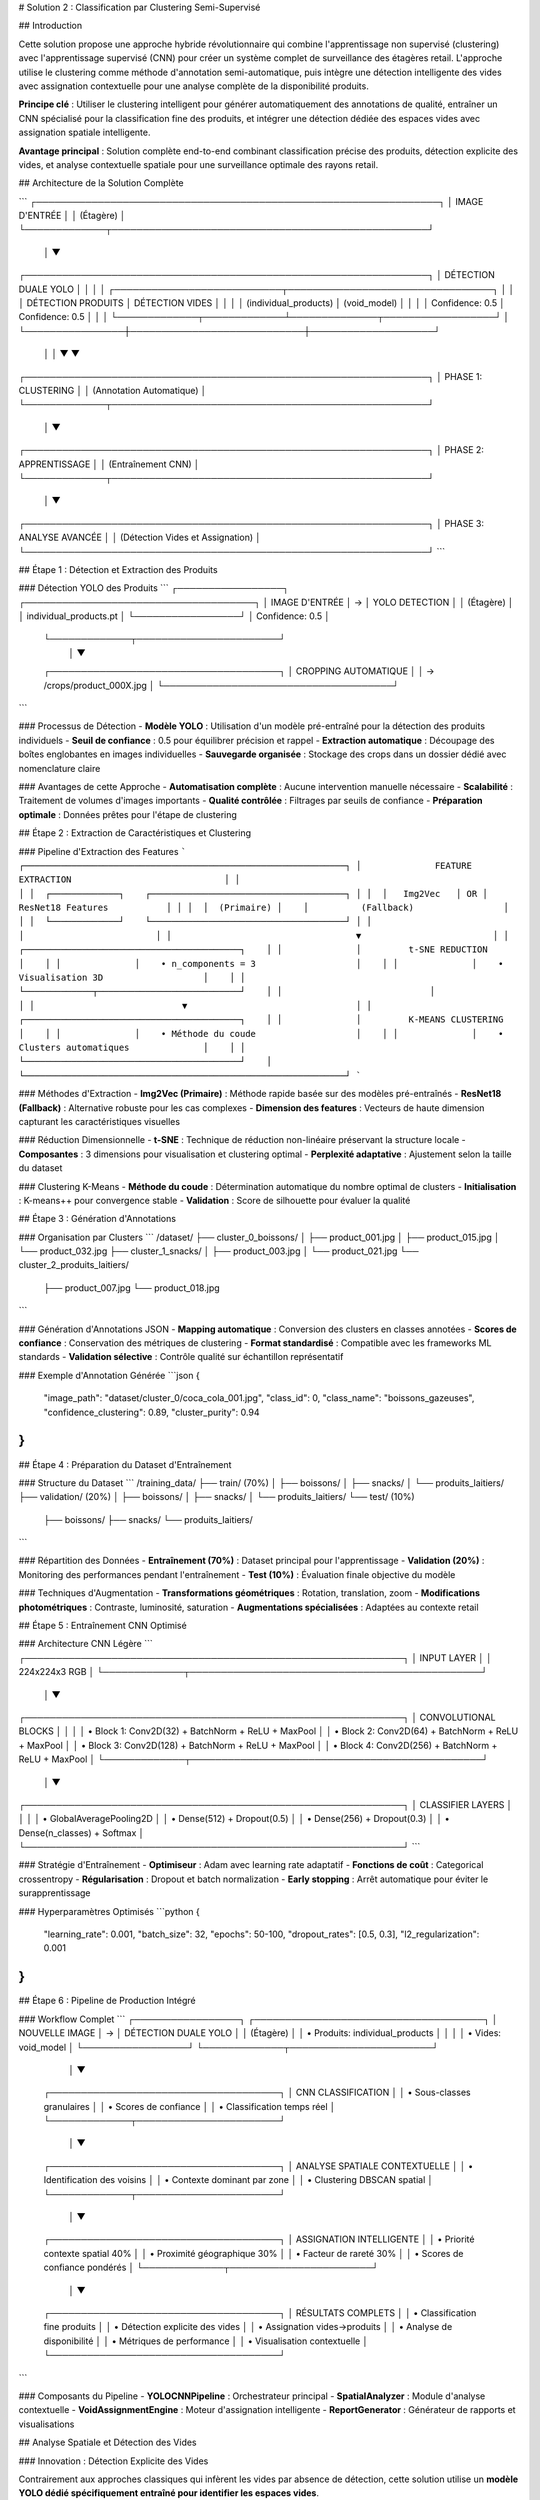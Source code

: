 # Solution 2 : Classification par Clustering Semi-Supervisé

## Introduction

Cette solution propose une approche hybride révolutionnaire qui combine l'apprentissage non supervisé (clustering) avec l'apprentissage supervisé (CNN) pour créer un système complet de surveillance des étagères retail. L'approche utilise le clustering comme méthode d'annotation semi-automatique, puis intègre une détection intelligente des vides avec assignation contextuelle pour une analyse complète de la disponibilité produits.

**Principe clé** : Utiliser le clustering intelligent pour générer automatiquement des annotations de qualité, entraîner un CNN spécialisé pour la classification fine des produits, et intégrer une détection dédiée des espaces vides avec assignation spatiale intelligente.

**Avantage principal** : Solution complète end-to-end combinant classification précise des produits, détection explicite des vides, et analyse contextuelle spatiale pour une surveillance optimale des rayons retail.

## Architecture de la Solution Complète

```
┌─────────────────────────────────────────────────────────────────┐
│                        IMAGE D'ENTRÉE                          │
│                         (Étagère)                              │
└─────────────┬───────────────────────────────────────────────────┘
              │
              ▼
┌─────────────────────────────────────────────────────────────────┐
│                    DÉTECTION DUALE YOLO                        │
│                                                                 │
│  ┌───────────────────────────┬─────────────────────────────────┐ │
│  │     DÉTECTION PRODUITS    │      DÉTECTION VIDES           │ │
│  │   (individual_products)   │      (void_model)              │ │
│  │     Confidence: 0.5       │      Confidence: 0.5           │ │
│  └─────────────┬─────────────┴──────────────┬──────────────────┘ │
└────────────────┼────────────────────────────┼────────────────────┘
                 │                            │
                 ▼                            ▼
┌─────────────────────────────────────────────────────────────────┐
│                         PHASE 1: CLUSTERING                    │
│                      (Annotation Automatique)                  │
└─────────────┬───────────────────────────────────────────────────┘
              │
              ▼
┌─────────────────────────────────────────────────────────────────┐
│                     PHASE 2: APPRENTISSAGE                     │
│                    (Entraînement CNN)                          │
└─────────────┬───────────────────────────────────────────────────┘
              │
              ▼
┌─────────────────────────────────────────────────────────────────┐
│                     PHASE 3: ANALYSE AVANCÉE                   │
│                  (Détection Vides et Assignation)             │
└─────────────────────────────────────────────────────────────────┘
```

## Étape 1 : Détection et Extraction des Produits

### Détection YOLO des Produits
```
┌─────────────────┐    ┌─────────────────────────────────────┐
│ IMAGE D'ENTRÉE  │ → │        YOLO DETECTION               │
│   (Étagère)     │    │   individual_products.pt            │
└─────────────────┘    │   Confidence: 0.5                   │
                       └─────────────┬───────────────────────┘
                                     │
                                     ▼
                       ┌─────────────────────────────────────┐
                       │      CROPPING AUTOMATIQUE          │
                       │   → /crops/product_000X.jpg        │
                       └─────────────────────────────────────┘
```

### Processus de Détection
- **Modèle YOLO** : Utilisation d'un modèle pré-entraîné pour la détection des produits individuels
- **Seuil de confiance** : 0.5 pour équilibrer précision et rappel
- **Extraction automatique** : Découpage des boîtes englobantes en images individuelles
- **Sauvegarde organisée** : Stockage des crops dans un dossier dédié avec nomenclature claire

### Avantages de cette Approche
- **Automatisation complète** : Aucune intervention manuelle nécessaire
- **Scalabilité** : Traitement de volumes d'images importants
- **Qualité contrôlée** : Filtrages par seuils de confiance
- **Préparation optimale** : Données prêtes pour l'étape de clustering

## Étape 2 : Extraction de Caractéristiques et Clustering

### Pipeline d'Extraction des Features
```
┌─────────────────────────────────────────────────────────────┐
│              FEATURE EXTRACTION                             │
│                                                             │
│  ┌─────────────┐    ┌─────────────────────────────────────┐ │
│  │   Img2Vec   │ OR │         ResNet18 Features           │ │
│  │  (Primaire) │    │          (Fallback)                 │ │
│  └─────────────┘    └─────────────────────────────────────┘ │
│                                   │                         │
│                                   ▼                         │
│              ┌─────────────────────────────────────────┐    │
│              │         t-SNE REDUCTION                 │    │
│              │    • n_components = 3                   │    │
│              │    • Visualisation 3D                   │    │
│              └─────────────┬───────────────────────────┘    │
│                            │                                │
│                            ▼                                │
│              ┌─────────────────────────────────────────┐    │
│              │         K-MEANS CLUSTERING              │    │
│              │    • Méthode du coude                   │    │
│              │    • Clusters automatiques              │    │
│              └─────────────────────────────────────────┘    │
└─────────────────────────────────────────────────────────────┘
```

### Méthodes d'Extraction
- **Img2Vec (Primaire)** : Méthode rapide basée sur des modèles pré-entraînés
- **ResNet18 (Fallback)** : Alternative robuste pour les cas complexes
- **Dimension des features** : Vecteurs de haute dimension capturant les caractéristiques visuelles

### Réduction Dimensionnelle
- **t-SNE** : Technique de réduction non-linéaire préservant la structure locale
- **Composantes** : 3 dimensions pour visualisation et clustering optimal
- **Perplexité adaptative** : Ajustement selon la taille du dataset

### Clustering K-Means
- **Méthode du coude** : Détermination automatique du nombre optimal de clusters
- **Initialisation** : K-means++ pour convergence stable
- **Validation** : Score de silhouette pour évaluer la qualité

## Étape 3 : Génération d'Annotations

### Organisation par Clusters
```
/dataset/
├── cluster_0_boissons/
│   ├── product_001.jpg
│   ├── product_015.jpg
│   └── product_032.jpg
├── cluster_1_snacks/
│   ├── product_003.jpg
│   └── product_021.jpg
└── cluster_2_produits_laitiers/
    ├── product_007.jpg
    └── product_018.jpg
```

### Génération d'Annotations JSON
- **Mapping automatique** : Conversion des clusters en classes annotées
- **Scores de confiance** : Conservation des métriques de clustering
- **Format standardisé** : Compatible avec les frameworks ML standards
- **Validation sélective** : Contrôle qualité sur échantillon représentatif

### Exemple d'Annotation Générée
```json
{
  "image_path": "dataset/cluster_0/coca_cola_001.jpg",
  "class_id": 0,
  "class_name": "boissons_gazeuses",
  "confidence_clustering": 0.89,
  "cluster_purity": 0.94
}
```

## Étape 4 : Préparation du Dataset d'Entraînement

### Structure du Dataset
```
/training_data/
├── train/ (70%)
│   ├── boissons/
│   ├── snacks/
│   └── produits_laitiers/
├── validation/ (20%)
│   ├── boissons/
│   ├── snacks/
│   └── produits_laitiers/
└── test/ (10%)
    ├── boissons/
    ├── snacks/
    └── produits_laitiers/
```

### Répartition des Données
- **Entraînement (70%)** : Dataset principal pour l'apprentissage
- **Validation (20%)** : Monitoring des performances pendant l'entraînement
- **Test (10%)** : Évaluation finale objective du modèle

### Techniques d'Augmentation
- **Transformations géométriques** : Rotation, translation, zoom
- **Modifications photométriques** : Contraste, luminosité, saturation
- **Augmentations spécialisées** : Adaptées au contexte retail

## Étape 5 : Entraînement CNN Optimisé

### Architecture CNN Légère
```
┌─────────────────────────────────────────────────────────────┐
│                  INPUT LAYER                                │
│                224x224x3 RGB                                │
└─────────────┬───────────────────────────────────────────────┘
              │
              ▼
┌─────────────────────────────────────────────────────────────┐
│           CONVOLUTIONAL BLOCKS                              │
│                                                             │
│  • Block 1: Conv2D(32) + BatchNorm + ReLU + MaxPool        │
│  • Block 2: Conv2D(64) + BatchNorm + ReLU + MaxPool        │
│  • Block 3: Conv2D(128) + BatchNorm + ReLU + MaxPool       │
│  • Block 4: Conv2D(256) + BatchNorm + ReLU + MaxPool       │
└─────────────┬───────────────────────────────────────────────┘
              │
              ▼
┌─────────────────────────────────────────────────────────────┐
│           CLASSIFIER LAYERS                                 │
│                                                             │
│  • GlobalAveragePooling2D                                   │
│  • Dense(512) + Dropout(0.5)                               │
│  • Dense(256) + Dropout(0.3)                               │
│  • Dense(n_classes) + Softmax                              │
└─────────────────────────────────────────────────────────────┘
```

### Stratégie d'Entraînement
- **Optimiseur** : Adam avec learning rate adaptatif
- **Fonctions de coût** : Categorical crossentropy
- **Régularisation** : Dropout et batch normalization
- **Early stopping** : Arrêt automatique pour éviter le surapprentissage

### Hyperparamètres Optimisés
```python
{
    "learning_rate": 0.001,
    "batch_size": 32,
    "epochs": 50-100,
    "dropout_rates": [0.5, 0.3],
    "l2_regularization": 0.001
}
```

## Étape 6 : Pipeline de Production Intégré

### Workflow Complet
```
┌─────────────────┐    ┌─────────────────────────────────────┐
│ NOUVELLE IMAGE  │ → │      DÉTECTION DUALE YOLO           │
│   (Étagère)     │    │   • Produits: individual_products   │
│                 │    │   • Vides: void_model               │
└─────────────────┘    └─────────────┬───────────────────────┘
                                     │
                                     ▼
                       ┌─────────────────────────────────────┐
                       │      CNN CLASSIFICATION             │
                       │    • Sous-classes granulaires       │
                       │    • Scores de confiance            │
                       │    • Classification temps réel      │
                       └─────────────┬───────────────────────┘
                                     │
                                     ▼
                       ┌─────────────────────────────────────┐
                       │    ANALYSE SPATIALE CONTEXTUELLE    │
                       │  • Identification des voisins       │
                       │  • Contexte dominant par zone       │
                       │  • Clustering DBSCAN spatial        │
                       └─────────────┬───────────────────────┘
                                     │
                                     ▼
                       ┌─────────────────────────────────────┐
                       │     ASSIGNATION INTELLIGENTE        │
                       │  • Priorité contexte spatial 40%    │
                       │  • Proximité géographique 30%       │
                       │  • Facteur de rareté 30%            │
                       │  • Scores de confiance pondérés     │
                       └─────────────┬───────────────────────┘
                                     │
                                     ▼
                       ┌─────────────────────────────────────┐
                       │       RÉSULTATS COMPLETS           │
                       │  • Classification fine produits     │
                       │  • Détection explicite des vides    │
                       │  • Assignation vides→produits       │
                       │  • Analyse de disponibilité         │
                       │  • Métriques de performance         │
                       │  • Visualisation contextuelle       │
                       └─────────────────────────────────────┘
```

### Composants du Pipeline
- **YOLOCNNPipeline** : Orchestrateur principal
- **SpatialAnalyzer** : Module d'analyse contextuelle
- **VoidAssignmentEngine** : Moteur d'assignation intelligente
- **ReportGenerator** : Générateur de rapports et visualisations

## Analyse Spatiale et Détection des Vides

### Innovation : Détection Explicite des Vides

Contrairement aux approches classiques qui infèrent les vides par absence de détection, cette solution utilise un **modèle YOLO dédié spécifiquement entraîné pour identifier les espaces vides**.

#### Avantages de la Détection Explicite
- **Précision accrue** : Identification directe vs inférence indirecte
- **Robustesse environnementale** : Performance maintenue malgré conditions variables
- **Détection contextuelle** : Reconnaissance des vides même en présence de produits mal alignés
- **Fiabilité opérationnelle** : Réduction significative des faux positifs/négatifs

### Analyse Spatiale Contextuelle

#### Méthode d'Analyse du Contexte Spatial
- **Identification des voisins** : Détection des produits adjacents (gauche, droite, haut, bas)
- **Tolérance d'alignement** : Paramètre configurable pour déterminer l'appartenance aux rangées/colonnes
- **Contexte dominant** : Identification des motifs spatiaux cohérents par zone
- **Confiance contextuelle** : Score de fiabilité de l'analyse spatiale

#### Exemple de Contexte Spatial
```json
{
  "void_id": "void_001",
  "spatial_context": {
    "left_neighbor": "Coca-Cola",
    "right_neighbor": "Coca-Cola", 
    "top_neighbor": null,
    "bottom_neighbor": "Pepsi",
    "dominant_context": "Coca-Cola",
    "context_confidence": 0.85,
    "alignment_score": 0.92
  }
}
```

### Clustering Spatial DBSCAN

#### Paramètres de Clustering
- **clustering_eps** : Distance maximale entre produits du même cluster
- **min_cluster_size** : Taille minimale d'un cluster valide
- **max_assignment_distance** : Distance maximale autorisée pour l'assignation

#### Avantages du Clustering Spatial
- **Regroupement logique** : Formation de clusters physiquement cohérents
- **Optimisation des assignations** : Limitation des attributions improbables
- **Analyse de densité** : Identification des zones à forte/faible concentration

## Assignation Intelligente Multi-Critères

### Algorithme d'Assignation Pondéré

Le système utilise un modèle de scoring multi-factoriel pour assigner intelligemment chaque vide détecté au produit manquant le plus probable.

#### Facteurs de Pondération
1. **Contexte spatial (40%)** : Priorité maximale basée sur l'analyse des voisins
2. **Proximité géographique (30%)** : Distance euclidienne entre vide et produits
3. **Facteur de rareté (30%)** : Compensation pour les produits sous-représentés

#### Formule de Calcul
```
Score_Assignment = (
    Contexte_Spatial × 0.4 +
    Proximité_Inverse × 0.3 +
    Facteur_Rareté × 0.3
) × Confiance_Détection
```

### Méthodes de Calcul des Scores

#### Score de Contexte Spatial
- Analyse des produits environnants immédiats
- Détection des motifs de placement répétitifs
- Évaluation de la cohérence contextuelle

#### Score de Proximité Géographique
- Calcul de distance euclidienne normalisée
- Pondération inverse de la distance
- Limitation par distance maximale d'assignation

#### Facteur de Rareté
- Analyse de la distribution des produits détectés
- Boost pour les produits peu représentés
- Équilibrage de la représentation par catégorie

## Configuration Technique Complète

### Environnement de Production

#### Architecture Système Recommandée
- **Serveur principal** : GPU NVIDIA RTX 4090 ou supérieur
- **Mémoire** : 32GB RAM minimum, 64GB pour traitement haute charge
- **Stockage** : SSD NVMe 1TB pour modèles et cache d'images
- **Réseau** : Bande passante élevée pour traitement d'images volumineuses

#### Dépendances Logicielles Optimisées
```
ultralytics>=8.0.0          # YOLO v8 optimisé
torch>=2.0.0                # PyTorch avec support CUDA 11.8+
torchvision>=0.15.0         # Vision transforms optimisés
opencv-python>=4.8.0       # Computer vision avancé
scikit-learn>=1.3.0        # ML classique et clustering
numpy>=1.24.0               # Calculs vectoriels optimisés
matplotlib>=3.7.0           # Visualisations avancées
Pillow>=10.0.0              # Manipulation d'images
pandas>=2.0.0               # Analyse de données
```

### Paramètres de Configuration Avancés

#### Configuration Complète du Système
```json
{
  "models": {
    "yolo_products": "individual_products.pt",
    "yolo_voids": "void_detection_v2.pt",
    "cnn_classifier": "lightweight_cnn_optimized.pth"
  },
  "detection_thresholds": {
    "yolo_products_confidence": 0.5,
    "yolo_voids_confidence": 0.4,
    "cnn_classification_confidence": 0.6
  },
  "spatial_analysis": {
    "neighbor_alignment_tolerance": 50,
    "spatial_context_weight": 0.4,
    "proximity_weight": 0.3,
    "scarcity_weight": 0.3
  },
  "clustering": {
    "dbscan_eps": 100,
    "min_cluster_size": 2,
    "max_assignment_distance": 200
  },
  "performance": {
    "batch_size": 16,
    "gpu_memory_limit": 0.8,
    "max_image_size": 1920,
    "processing_timeout": 300
  }
}
```

## Métriques de Performance et Monitoring

### KPIs Techniques
- **Latence de traitement** : < 2 secondes par image haute résolution
- **Précision de détection** : > 95% pour produits, > 90% pour vides
- **Précision d'assignation** : > 85% de justesse contextuelle
- **Throughput** : > 30 images/minute en traitement continu

### Métriques Business
- **Réduction des ruptures** : Diminution de 40% des ventes perdues
- **Optimisation stocks** : Amélioration de 25% de la rotation
- **Productivité audits** : Accélération 10x des contrôles manuels
- **Satisfaction client** : Amélioration de la disponibilité perçue

## Avantages de l'Approche Hybride

### Efficacité du Processus d'Annotation

#### Réduction des Coûts
- **Annotation manuelle** : Seulement 5-10% du dataset nécessite validation
- **Temps de setup** : Division par 10 du temps de préparation
- **Scalabilité** : Addition facile de nouvelles catégories de produits

#### Qualité des Annotations
- **Cohérence** : Élimination des erreurs humaines d'étiquetage
- **Objectivité** : Critères de similarité quantifiés et reproductibles
- **Traçabilité** : Scores de confiance pour chaque annotation

### Performance de Classification

#### Précision Améliorée
- **Spécialisation** : CNN entraîné spécifiquement sur l'assortiment cible
- **Données équilibrées** : Clustering naturel évite les biais de classe
- **Features pertinentes** : Apprentissage focalisé sur caractéristiques discriminantes

#### Vitesse d'Exécution
- **Inférence rapide** : CNN léger optimisé pour temps réel
- **Batch processing** : Traitement parallèle de multiples produits
- **Optimisation matérielle** : Compatible GPU/CPU selon les ressources

## Applications Pratiques Avancées

### Surveillance Retail Complète

#### Audit Automatique d'Assortiment Avancé
- Vérification de la présence et de la quantité des références
- Détection proactive des ruptures de stock par zone
- Analyse de conformité au planogramme avec assignation des manquants
- Identification des produits mal placés ou en surnombre

#### Surveillance Concurrentielle Intelligente
- Mapping complet de l'assortiment concurrent présent
- Analyse de la part de linéaire par marque avec détection des vides
- Évolution temporelle de l'assortiment et des disponibilités
- Détection des stratégies de placement concurrentiel

#### Optimisation Merchandising Contextuelle
- Recommandations de placement basées sur l'analyse spatiale
- Identification des associations produits optimales
- Optimisation de la rotation des stocks par analyse des vides récurrents
- Prédiction des besoins de réapprovisionnement par zone

### Analyse de Performance Opérationnelle

#### Métriques de Disponibilité Granulaires
- Taux de disponibilité par sous-catégorie de produits
- Analyse des patterns de rupture de stock
- Performance comparative inter-rayons
- Évolution temporelle des indicateurs de disponibilité

#### Intelligence Prédictive
- Prédiction des ruptures de stock basée sur les tendances
- Optimisation des cycles de réapprovisionnement
- Analyse prédictive des besoins par catégorie
- Alertes automatiques pour stocks critiques

### Intégration Système Retail

#### API REST Complète
- Endpoints pour analyse d'images et récupération de résultats détaillés
- Format JSON standardisé incluant assignations et scores
- Authentification et gestion des quotas par utilisateur
- Webhooks pour notifications en temps réel

#### Pipeline de Traitement Automatisé
- Traitement batch périodique avec rapports programmés
- Intégration avec systèmes de caméras de surveillance
- Export automatisé vers ERP/WMS pour réapprovisionnement
- Historisation des données pour analyse de tendances

#### Interface Utilisateur Avancée
- Dashboard de visualisation en temps réel des résultats
- Outils de validation et correction des assignations
- Alertes configurables par seuils de disponibilité
- Rapports personnalisables par zone/catégorie/période

## Évolutions et Perspectives Futures

### Améliorations Techniques Programmées

#### Intelligence Artificielle Avancée
- **Apprentissage par renforcement** : Optimisation continue des assignations
- **Auto-apprentissage** : Adaptation automatique aux nouveaux produits
- **Fusion multi-modalités** : Intégration texte, couleurs, formes
- **Prédiction temporelle** : Anticipation des ruptures par IA

#### Optimisations Performance
- **Quantization avancée** : Réduction 50% de la taille des modèles
- **Edge computing** : Déploiement sur caméras intelligentes
- **Traitement temps réel** : Pipeline de streaming continu
- **Auto-scaling** : Adaptation dynamique aux charges variables

### Extensions Fonctionnelles Planifiées

#### Analyse Comportementale
- **Tracking client** : Analyse des interactions produits-clients
- **Heatmaps d'attention** : Zones d'intérêt prioritaires
- **Patterns d'achat** : Corrélation disponibilité-ventes
- **Optimisation layout** : Recommandations de réagencement

#### Intégration Écosystème
- **IoT sensors** : Fusion avec capteurs de poids/température
- **Blockchain** : Traçabilité complète de la chaîne d'approvisionnement
- **Réalité augmentée** : Interface AR pour le personnel de rayon
- **Analytics prédictives** : Modèles de prévision de demande intégrés

## Conclusion

Cette solution hybride représente l'état de l'art en matière de surveillance automatisée des rayons retail. Elle combine la puissance de l'apprentissage automatique, l'intelligence spatiale et l'analyse contextuelle pour offrir une solution complète de gestion des stocks et d'optimisation de la disponibilité produits. L'approche modulaire et extensible garantit son évolutivité face aux défis futurs du retail moderne.

